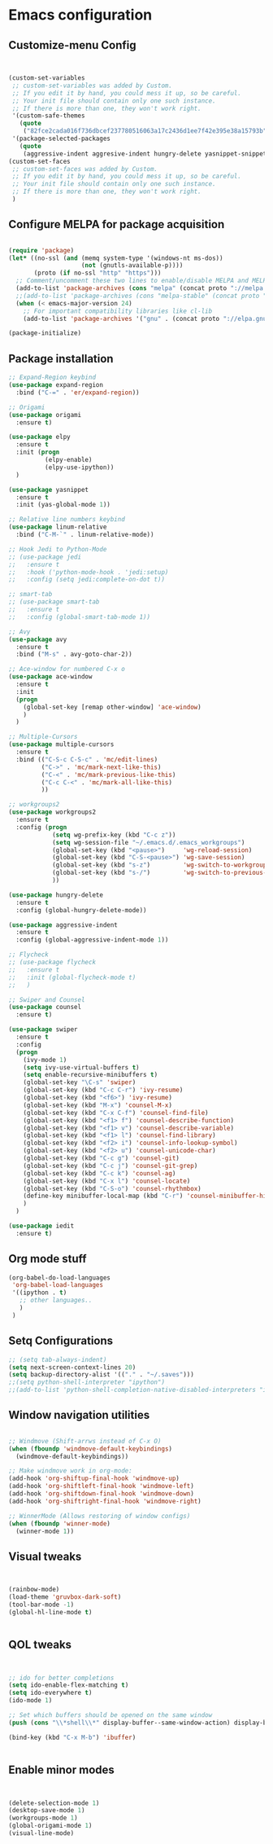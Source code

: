 * Emacs configuration

** Customize-menu Config
#+BEGIN_SRC emacs-lisp


(custom-set-variables
 ;; custom-set-variables was added by Custom.
 ;; If you edit it by hand, you could mess it up, so be careful.
 ;; Your init file should contain only one such instance.
 ;; If there is more than one, they won't work right.
 '(custom-safe-themes
   (quote
    ("82fce2cada016f736dbcef237780516063a17c2436d1ee7f42e395e38a15793b" default)))
 '(package-selected-packages
   (quote
    (aggressive-indent aggresive-indent hungry-delete yasnippet-snippets workgroups2 use-package smart-tab rainbow-mode rainbow-delimiters py-autopep8 origami ob-ipython neotree multiple-cursors minimap linum-relative jedi iedit hydra gruvbox-theme gnugo flycheck expand-region elpy ein dired-details counsel ace-window))))
(custom-set-faces
 ;; custom-set-faces was added by Custom.
 ;; If you edit it by hand, you could mess it up, so be careful.
 ;; Your init file should contain only one such instance.
 ;; If there is more than one, they won't work right.
 )
#+END_SRC

** Configure MELPA for package acquisition
#+BEGIN_SRC emacs-lisp

(require 'package)
(let* ((no-ssl (and (memq system-type '(windows-nt ms-dos))
                    (not (gnutls-available-p))))
       (proto (if no-ssl "http" "https")))
  ;; Comment/uncomment these two lines to enable/disable MELPA and MELPA Stable as desired
  (add-to-list 'package-archives (cons "melpa" (concat proto "://melpa.org/packages/")) t)
  ;;(add-to-list 'package-archives (cons "melpa-stable" (concat proto "://stable.melpa.org/packages/")) t)
  (when (< emacs-major-version 24)
    ;; For important compatibility libraries like cl-lib
    (add-to-list 'package-archives '("gnu" . (concat proto "://elpa.gnu.org/packages/")))))

(package-initialize)
#+END_SRC
** Package installation
#+BEGIN_SRC emacs-lisp
  ;; Expand-Region keybind
  (use-package expand-region
    :bind ("C-=" . 'er/expand-region))

  ;; Origami
  (use-package origami
    :ensure t)

  (use-package elpy
    :ensure t
    :init (progn
            (elpy-enable)
            (elpy-use-ipython))
    )

  (use-package yasnippet
    :ensure t
    :init (yas-global-mode 1))

  ;; Relative line numbers keybind
  (use-package linum-relative
    :bind ("C-M-`" . linum-relative-mode))

  ;; Hook Jedi to Python-Mode
  ;; (use-package jedi
  ;;   :ensure t
  ;;   :hook ('python-mode-hook . 'jedi:setup)
  ;;   :config (setq jedi:complete-on-dot t))

  ;; smart-tab
  ;; (use-package smart-tab
  ;;   :ensure t
  ;;   :config (global-smart-tab-mode 1))

  ;; Avy
  (use-package avy
    :ensure t
    :bind ("M-s" . avy-goto-char-2))

  ;; Ace-window for numbered C-x o
  (use-package ace-window
    :ensure t
    :init
    (progn
      (global-set-key [remap other-window] 'ace-window)
      )
    )

  ;; Multiple-Cursors
  (use-package multiple-cursors
    :ensure t
    :bind (("C-S-c C-S-c" . 'mc/edit-lines)
           ("C->" . 'mc/mark-next-like-this)
           ("C-<" . 'mc/mark-previous-like-this)
           ("C-c C-<" . 'mc/mark-all-like-this)
           ))

  ;; workgroups2
  (use-package workgroups2
    :ensure t
    :config (progn
              (setq wg-prefix-key (kbd "C-c z"))
              (setq wg-session-file "~/.emacs.d/.emacs_workgroups")
              (global-set-key (kbd "<pause>")     'wg-reload-session)
              (global-set-key (kbd "C-S-<pause>") 'wg-save-session)
              (global-set-key (kbd "s-z")         'wg-switch-to-workgroup)
              (global-set-key (kbd "s-/")         'wg-switch-to-previous-workgroup)
              ))

  (use-package hungry-delete
    :ensure t
    :config (global-hungry-delete-mode))

  (use-package aggressive-indent
    :ensure t
    :config (global-aggressive-indent-mode 1))

  ;; Flycheck
  ;; (use-package flycheck
  ;;   :ensure t
  ;;   :init (global-flycheck-mode t)
  ;;   )

  ;; Swiper and Counsel
  (use-package counsel
    :ensure t)

  (use-package swiper
    :ensure t
    :config
    (progn
      (ivy-mode 1)
      (setq ivy-use-virtual-buffers t)
      (setq enable-recursive-minibuffers t)
      (global-set-key "\C-s" 'swiper)
      (global-set-key (kbd "C-c C-r") 'ivy-resume)
      (global-set-key (kbd "<f6>") 'ivy-resume)
      (global-set-key (kbd "M-x") 'counsel-M-x)
      (global-set-key (kbd "C-x C-f") 'counsel-find-file)
      (global-set-key (kbd "<f1> f") 'counsel-describe-function)
      (global-set-key (kbd "<f1> v") 'counsel-describe-variable)
      (global-set-key (kbd "<f1> l") 'counsel-find-library)
      (global-set-key (kbd "<f2> i") 'counsel-info-lookup-symbol)
      (global-set-key (kbd "<f2> u") 'counsel-unicode-char)
      (global-set-key (kbd "C-c g") 'counsel-git)
      (global-set-key (kbd "C-c j") 'counsel-git-grep)
      (global-set-key (kbd "C-c k") 'counsel-ag)
      (global-set-key (kbd "C-x l") 'counsel-locate)
      (global-set-key (kbd "C-S-o") 'counsel-rhythmbox)
      (define-key minibuffer-local-map (kbd "C-r") 'counsel-minibuffer-history)
      )
    )

  (use-package iedit
    :ensure t)

#+END_SRC
   
** Org mode stuff

#+BEGIN_SRC emacs-lisp
(org-babel-do-load-languages
 'org-babel-load-languages
 '((ipython . t)
   ;; other languages..
   )
 )
#+END_SRC

** Setq Configurations
#+BEGIN_SRC emacs-lisp
;; (setq tab-always-indent)
(setq next-screen-context-lines 20)
(setq backup-directory-alist '(("." . "~/.saves")))
;;(setq python-shell-interpreter "ipython")
;;(add-to-list 'python-shell-completion-native-disabled-interpreters "ipython")
#+END_SRC

** Window navigation utilities
#+BEGIN_SRC emacs-lisp

;; Windmove (Shift-arrws instead of C-x O)
(when (fboundp 'windmove-default-keybindings)
  (windmove-default-keybindings))

;; Make windmove work in org-mode:
(add-hook 'org-shiftup-final-hook 'windmove-up)
(add-hook 'org-shiftleft-final-hook 'windmove-left)
(add-hook 'org-shiftdown-final-hook 'windmove-down)
(add-hook 'org-shiftright-final-hook 'windmove-right)

;; WinnerMode (Allows restoring of window configs)
(when (fboundp 'winner-mode)
  (winner-mode 1))

#+END_SRC

** Visual tweaks

#+BEGIN_SRC emacs-lisp


(rainbow-mode)
(load-theme 'gruvbox-dark-soft)
(tool-bar-mode -1)
(global-hl-line-mode t)


#+END_SRC

** QOL tweaks

#+BEGIN_SRC emacs-lisp


;; ido for better completions
(setq ido-enable-flex-matching t)
(setq ido-everywhere t)
(ido-mode 1)

;; Set which buffers should be opened on the same window
(push (cons "\\*shell\\*" display-buffer--same-window-action) display-buffer-alist)

(bind-key (kbd "C-x M-b") 'ibuffer)


#+END_SRC

** Enable minor modes

#+BEGIN_SRC emacs-lisp


(delete-selection-mode 1)
(desktop-save-mode 1)
(workgroups-mode 1)
(global-origami-mode 1)
(visual-line-mode)


#+END_SRC
